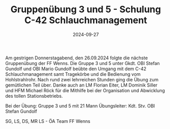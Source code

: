#+TITLE: Gruppenübung 3 und 5 - Schulung C-42 Schlauchmanagement
#+DATE: 2024-09-27
#+FACEBOOK_URL: https://facebook.com/ffwenns/posts/905905301571923

Am gestrigen Donnerstagabend, den 26.09.2024 folgte die nächste Gruppenübung der FF Wenns. Die Gruppe 3 und 5 unter Gkdt. OBI Stefan Gundolf und OBI Mario Gundolf beübte den Umgang mit dem C-42 Schlauchmanagement samt Tragekörbe und die Bedienung vom Hohlstrahlrohr. Nach rund zwei lehrreichen Stunden ging die Übung zum gemütlichen Teil über. Danke auch an LM Florian Eiter, LM Dominik Siller und HFM Michael Röck für die Mithilfe bei der Organisation und Abwicklung des tollen Stationsbetriebs.

Bei der Übung:
Gruppe 3 und 5 mit 21 Mann
Übungsleiter: Kdt. Stv. OBI Stefan Gundolf

SG, LS, DS, MR LS - ÖA Team FF Wenns
